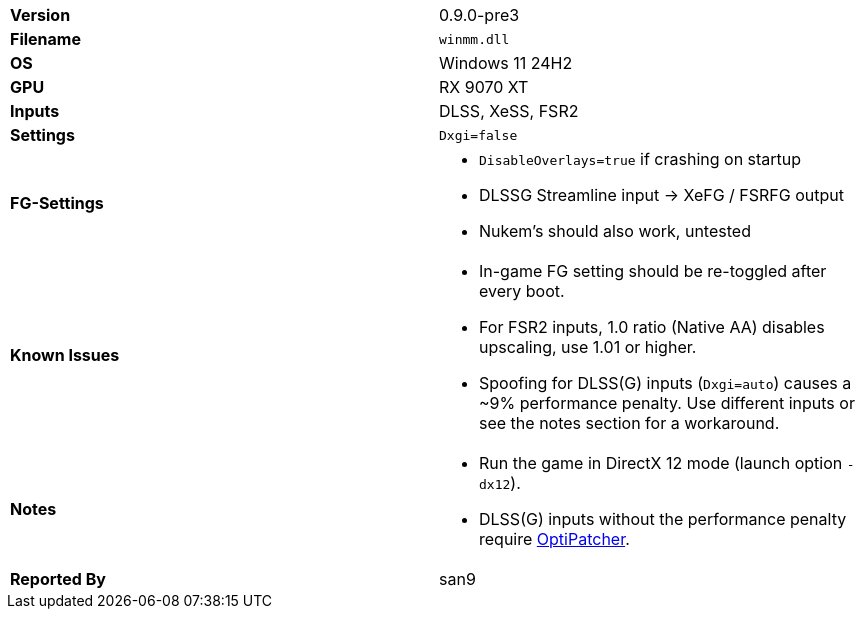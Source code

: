 [cols="1,1"]
|===
|**Version**
|0.9.0-pre3

|**Filename**
|`winmm.dll`

|**OS**
|Windows 11 24H2

|**GPU**
|RX 9070 XT

|**Inputs**
|DLSS, XeSS, FSR2

|**Settings**
|`Dxgi=false`

|**FG-Settings**
a|
* `DisableOverlays=true` if crashing on startup
* DLSSG Streamline input -> XeFG / FSRFG output
* Nukem's should also work, untested

|**Known Issues**
a|
* In-game FG setting should be re-toggled after every boot.
* For FSR2 inputs, 1.0 ratio (Native AA) disables upscaling, use 1.01 or higher.
* Spoofing for DLSS(G) inputs (`Dxgi=auto`) causes a ~9% performance penalty. Use different inputs or see the notes section for a workaround.

|**Notes**
a|* Run the game in DirectX 12 mode (launch option `-dx12`).
* DLSS(G) inputs without the performance penalty require https://github.com/optiscaler/OptiPatcher[OptiPatcher].

|**Reported By**
|san9
|=== 